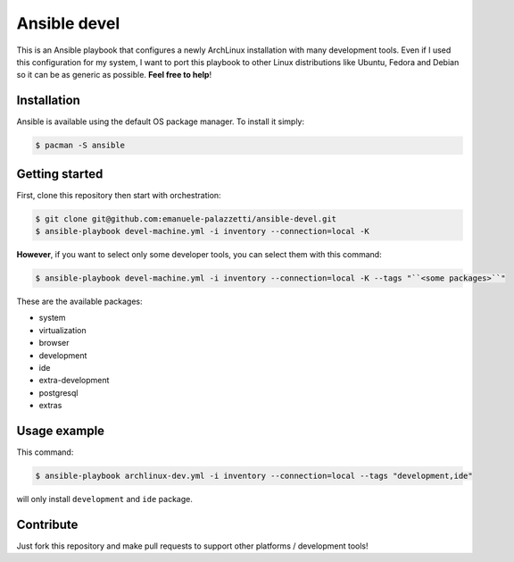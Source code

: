 =============
Ansible devel
=============

This is an Ansible playbook that configures a newly ArchLinux installation with many development tools.
Even if I used this configuration for my system, I want to port this playbook to other Linux distributions
like Ubuntu, Fedora and Debian so it can be as generic as possible. **Feel free to help**!

Installation
------------

Ansible is available using the default OS package manager. To install it simply:

.. code-block:: bash

	$ pacman -S ansible

Getting started
---------------

First, clone this repository then start with orchestration:

.. code-block:: bash

	$ git clone git@github.com:emanuele-palazzetti/ansible-devel.git
	$ ansible-playbook devel-machine.yml -i inventory --connection=local -K

**However**, if you want to select only some developer tools, you can select them with this command:

.. code-block:: bash

	$ ansible-playbook devel-machine.yml -i inventory --connection=local -K --tags "``<some packages>``"

These are the available packages:

* system
* virtualization
* browser
* development
* ide
* extra-development
* postgresql
* extras

Usage example
-------------

This command:

.. code-block:: bash

	$ ansible-playbook archlinux-dev.yml -i inventory --connection=local --tags "development,ide"

will only install ``development`` and ``ide`` package.

Contribute
----------

Just fork this repository and make pull requests to support other platforms / development tools!
